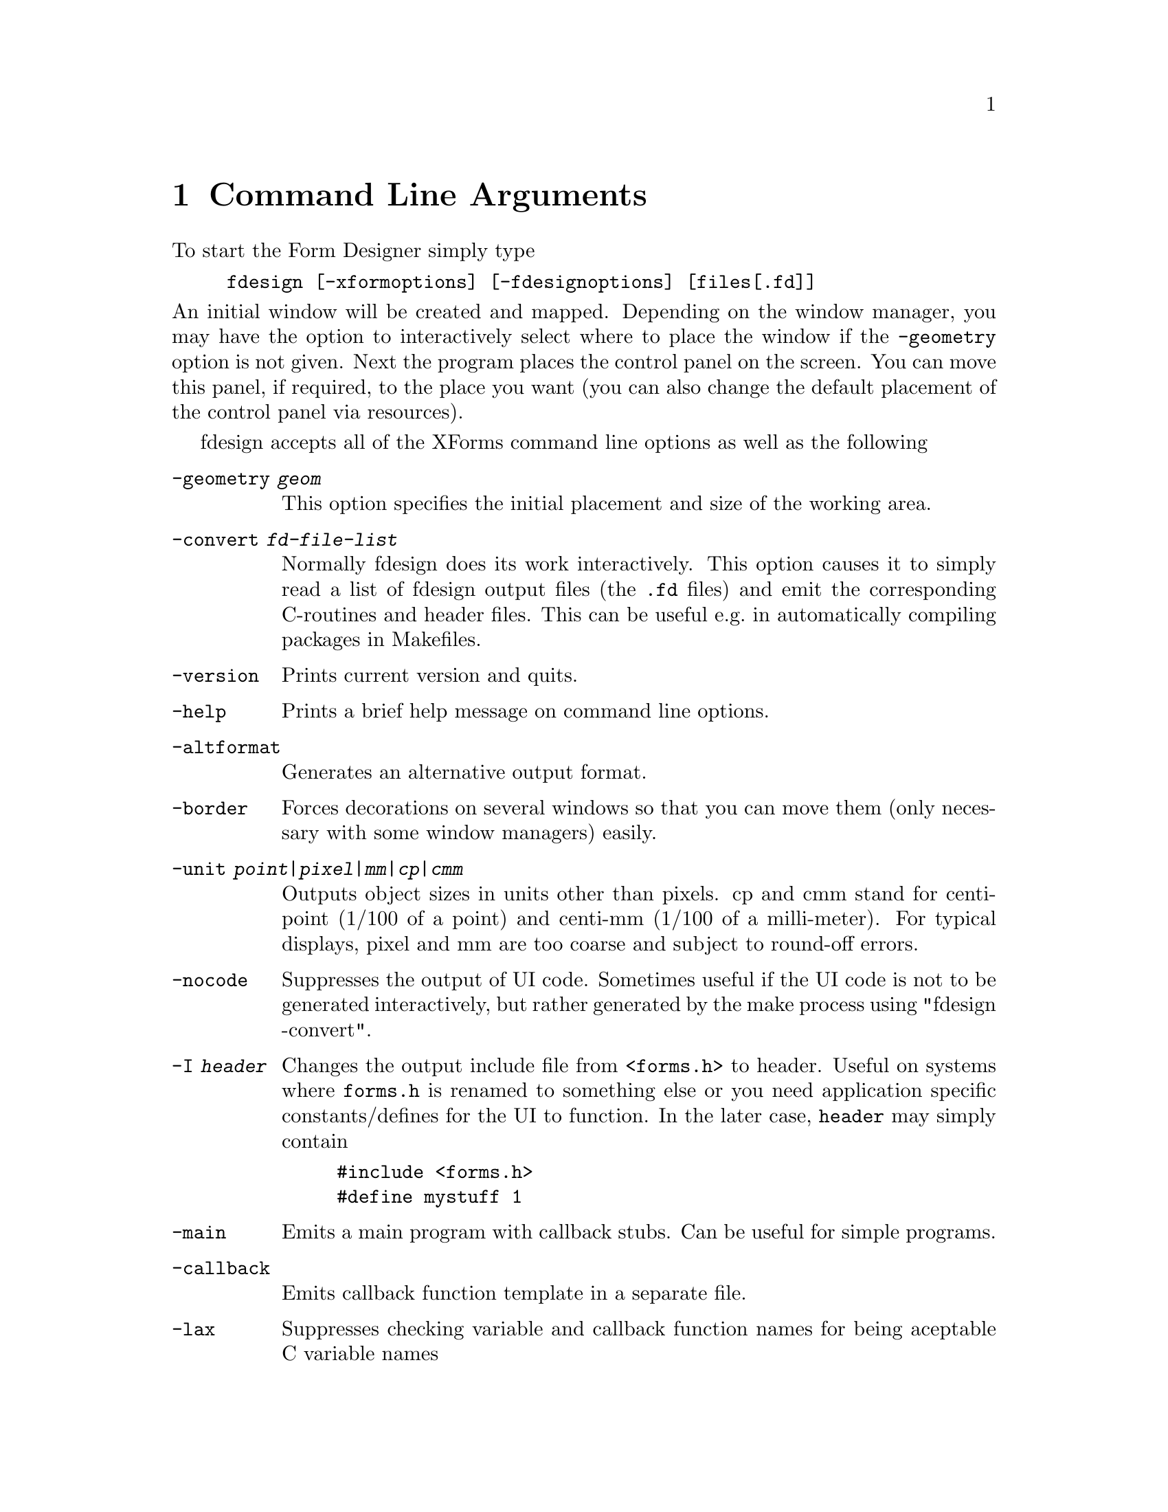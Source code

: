 @node Part II Command Line Arguments
@chapter Command Line Arguments

To start the Form Designer simply type
@example
fdesign [-xformoptions] [-fdesignoptions] [files[.fd]]
@end example
@noindent
An initial window will be created and mapped. Depending on the window
manager, you may have the option to interactively select where to
place the window if the @code{-geometry} option is not given. Next the
program places the control panel on the screen. You can move this
panel, if required, to the place you want (you can also change the
default placement of the control panel via resources).

fdesign accepts all of the XForms command line options as well as the
following
@table @code
@item -geometry @i{geom}
This option specifies the initial placement and size of the working
area.
@item -convert @i{fd-file-list}
Normally fdesign does its work interactively. This option causes it to
simply read a list of fdesign output files (the @code{.fd} files) and
emit the corresponding C-routines and header files. This can be useful
e.g.@: in automatically compiling packages in Makefiles.
@item -version
Prints current version and quits.
@item -help
Prints a brief help message on command line options.
@item -altformat
Generates an alternative output format.
@item -border
Forces decorations on several windows so that you can move them (only
necessary with some window managers)
easily.
@item -unit @i{point|pixel|mm|cp|cmm}
Outputs object sizes in units other than pixels. cp and cmm stand for
centi-point (1/100 of a point) and centi-mm (1/100 of a milli-meter).
For typical displays, pixel and mm are too coarse and subject to
round-off errors.
@item -nocode
Suppresses the output of UI code. Sometimes useful if the UI code is
not to be generated interactively, but rather generated by the make process
using "fdesign -convert".
@item -I @i{header}
Changes the output include file from @code{<forms.h>} to header.
Useful on systems where @file{forms.h} is renamed to something else or
you need application specific constants/defines for the UI to
function. In the later case, @code{header} may simply contain
@example
#include <forms.h>
#define mystuff 1
@end example
@item -main
Emits a main program with callback stubs. Can be useful for simple
programs.
@item -callback
Emits callback function template in a separate file.
@item -lax
Suppresses checking variable and callback function names for being
aceptable C variable names
@item -bw @i{borderwidth}
Changes the default border width of the forms created.
@end table

Note that @code{-help}, @code{-version} and @code{-convert} do not
require a connection to an X server. If an output unit other than the
default (pixel) is selected, all object sizes in the output file will
be in the unit requested. This kind of UI has a fixed and device
resolution independent size (in theory at least) and can be useful for
drawing applications.

fdesign recognizes the following resources:
@multitable @columnfractions 0.3 0.2 0.5
@item @code{workingArea.geometry}
@tab string
@tab Geometry
@item @code{control.border}
@tab bool
@tab XForms borderwidth
@item @code{control.geometry}
@tab string (position only)
@tab Control window geometry
@item @code{attributes.geometry}
@tab string (position only)
@tab Attributes window Geometry
@item @code{attributes.background}
@tab string (e.g.@: gray80)
@tab Attributes window background
@item @code{align.geometry}
@tab string (position only)
@tab Align window geometry
@item @code{help.geometry}
@tab string (position only)
@tab Help window geometry
@item @code{convert}
@tab bool
@tab Convert
@item @code{unit}
@tab string
@tab Unit
@item @code{altformat}
@tab bool
@tab AltFormat
@item @code{xformHeader}
@tab string
@tab Header file name
@item @code{helpFontSize}
@tab int
@tab Help font size 
@item @code{main}
@tab bool
@tab Main
@end multitable

Note that resource specification of convert requires an X connection.
In addition, all XForms's resources specification can be used to
influence the appearance of various panels. The most useful ones are
the font sizes

@multitable @columnfractions 0.3 0.5
@item @code{*XForm.FontSize}
@tab all label font sizes
@item @code{XForm.PupFontSize}
@tab all pup font sizes
@end multitable

